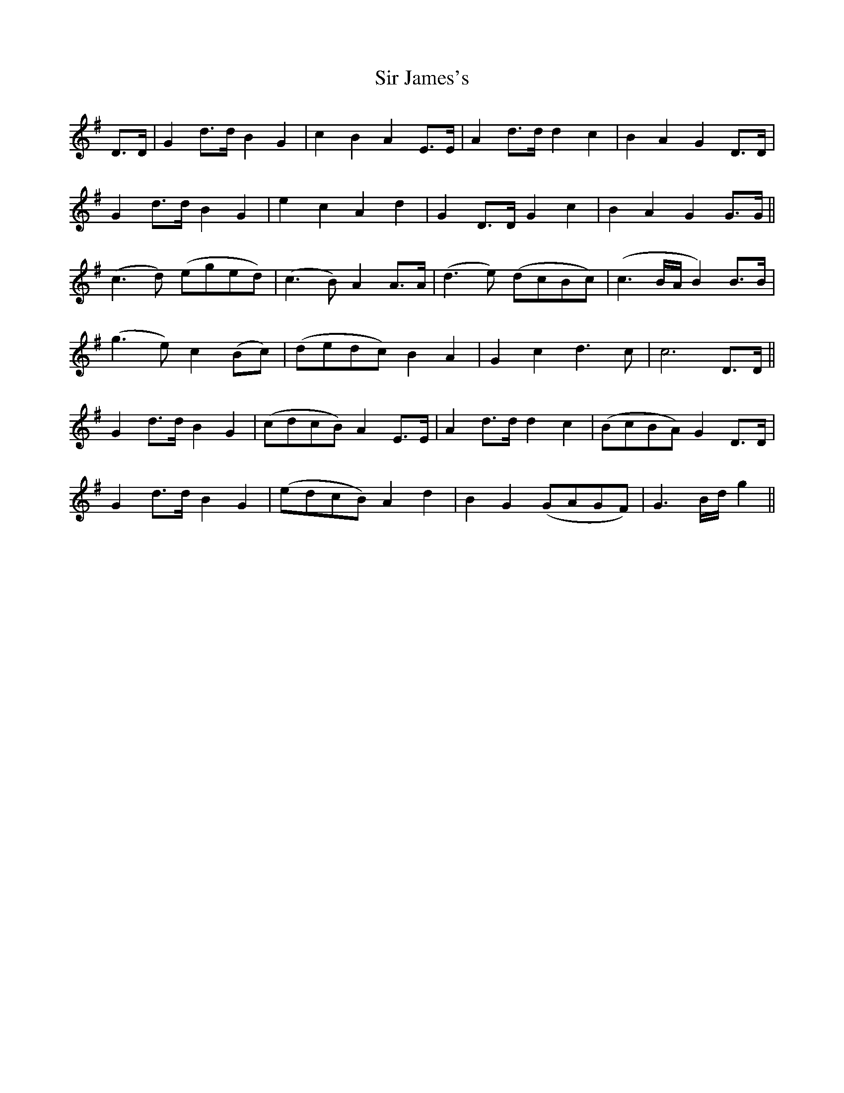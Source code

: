 X: 37176
T: Sir James's
R: march
M: 
K: Gmajor
D>D|G2 d>d B2G2|c2B2A2 E>E|A2 d>d d2c2|B2A2G2 D>D|
G2 d>d B2G2|e2c2A2d2|G2 D>D G2 c2|B2A2G2 G>G||
(c3 d) (eged)|(c3 B) A2A>A|(d3 e) (dcBc)|(c3 B/A/B2) B>B|
(g3 e) c2(Bc)|(dedc) B2A2|G2c2d3 c|c6 D>D||
G2 d>d B2G2|(cdcB)A2 E>E|A2 d>d d2c2|(BcBA)G2 D>D|
G2 d>d B2G2|(edcB)A2 d2|B2G2 (GAGF)|G3 B/d/g2||

